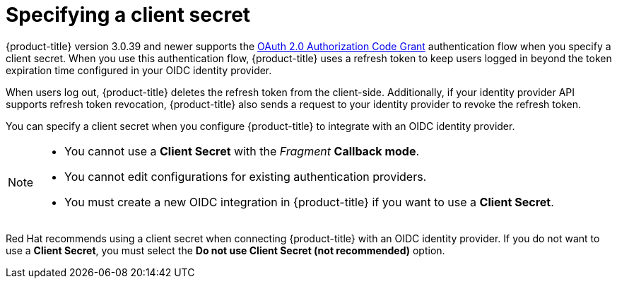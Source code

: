 // Module included in the following assemblies:
//
// * operating/manage-user-access/configure-google-workspace-identity.adoc
:_mod-docs-content-type: CONCEPT
[id="specify-a-client-secret_{context}"]
= Specifying a client secret

{product-title} version 3.0.39 and newer supports the link:https://oauth.net/2/grant-types/authorization-code/[OAuth 2.0 Authorization Code Grant] authentication flow when you specify a client secret.
When you use this authentication flow, {product-title} uses a refresh token to keep users logged in beyond the token expiration time configured in your OIDC identity provider.

When users log out, {product-title} deletes the refresh token from the client-side.
Additionally, if your identity provider API supports refresh token revocation, {product-title} also sends a request to your identity provider to revoke the refresh token.

You can specify a client secret when you configure {product-title} to integrate with an OIDC identity provider.

[NOTE]
====
* You cannot use a *Client Secret* with the _Fragment_ *Callback mode*.
* You cannot edit configurations for existing authentication providers.
* You must create a new OIDC integration in {product-title} if you want to use a *Client Secret*.
====

Red{nbsp}Hat recommends using a client secret when connecting {product-title} with an OIDC identity provider.
If you do not want to use a *Client Secret*, you must select the *Do not use Client Secret (not recommended)* option.
